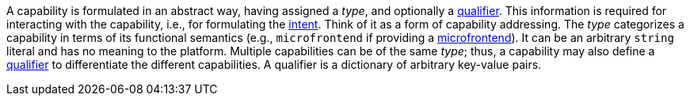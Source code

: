 --
A capability is formulated in an abstract way, having assigned a _type_, and optionally a <<terminology:qualifier,qualifier>>. This information is required for interacting with the capability, i.e., for formulating the <<terminology:intent,intent>>. Think of it as a form of capability addressing. The _type_ categorizes a capability in terms of its functional semantics (e.g., `microfrontend` if providing a <<terminology:microfrontend,microfrontend>>). It can be an arbitrary `string` literal and has no meaning to the platform. Multiple capabilities can be of the same _type_; thus, a capability may also define a <<terminology:qualifier,qualifier>> to differentiate the different capabilities. A qualifier is a dictionary of arbitrary key-value pairs.
--
